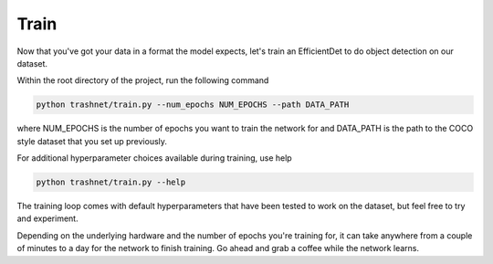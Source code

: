 Train
===================================

Now that you've got your data in a format the model expects, let's train an EfficientDet
to do object detection on our dataset.

Within the root directory of the project, run the following command

.. code-block:: bash

    python trashnet/train.py --num_epochs NUM_EPOCHS --path DATA_PATH

where NUM_EPOCHS is the number of epochs you want to train the network for
and DATA_PATH is the path to the COCO style dataset that you set up
previously.

For additional hyperparameter choices available during training, use help

.. code-block:: bash

    python trashnet/train.py --help

The training loop comes with default hyperparameters that have been tested to work
on the dataset, but feel free to try and experiment.

Depending on the underlying hardware and the number of epochs you're training for,
it can take anywhere from a couple of minutes to a day for the network to finish
training. Go ahead and grab a coffee while the network learns.